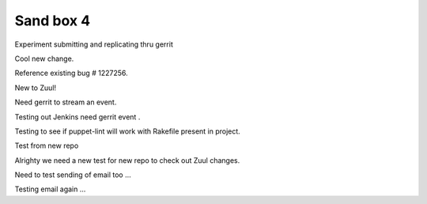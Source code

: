 Sand box 4
----

Experiment submitting and replicating thru gerrit

Cool new change.

Reference existing bug # 1227256.

New to Zuul!

Need gerrit to stream an event.

Testing out Jenkins need gerrit event .

Testing to see if puppet-lint will work with Rakefile present in project.

Test from new repo

Alrighty we need a new test for new repo to check out Zuul changes.

Need to test sending of email too ...

Testing email again ...
